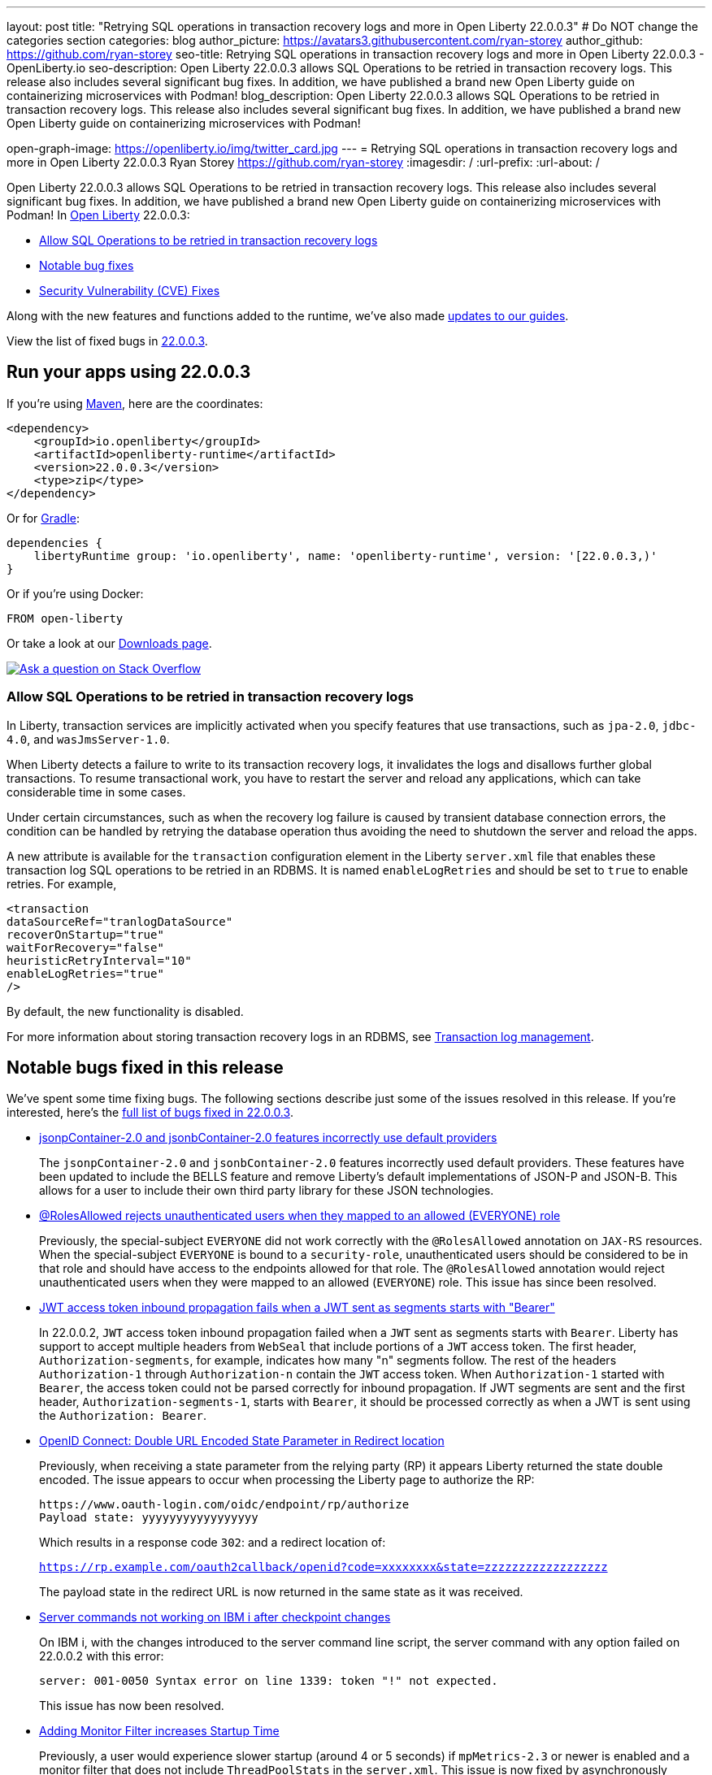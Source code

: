 ---
layout: post
title: "Retrying SQL operations in transaction recovery logs and more in Open Liberty 22.0.0.3"
# Do NOT change the categories section
categories: blog
author_picture: https://avatars3.githubusercontent.com/ryan-storey
author_github: https://github.com/ryan-storey
seo-title: Retrying SQL operations in transaction recovery logs and more in Open Liberty 22.0.0.3 - OpenLiberty.io
seo-description: Open Liberty 22.0.0.3 allows SQL Operations to be retried in transaction recovery logs. This release also includes several significant bug fixes. In addition, we have published a brand new Open Liberty guide on containerizing microservices with Podman!
blog_description: Open Liberty 22.0.0.3 allows SQL Operations to be retried in transaction recovery logs. This release also includes several significant bug fixes. In addition, we have published a brand new Open Liberty guide on containerizing microservices with Podman!

open-graph-image: https://openliberty.io/img/twitter_card.jpg
---
= Retrying SQL operations in transaction recovery logs and more in Open Liberty 22.0.0.3
Ryan Storey <https://github.com/ryan-storey>
:imagesdir: /
:url-prefix:
:url-about: /
//Blank line here is necessary before starting the body of the post.

Open Liberty 22.0.0.3 allows SQL Operations to be retried in transaction recovery logs. This release also includes several significant bug fixes. In addition, we have published a brand new Open Liberty guide on containerizing microservices with Podman!
In link:{url-about}[Open Liberty] 22.0.0.3:

* <<sql, Allow SQL Operations to be retried in transaction recovery logs>>
* <<bugs, Notable bug fixes>>
* <<CVEs, Security Vulnerability (CVE) Fixes>>

Along with the new features and functions added to the runtime, we’ve also made <<guides, updates to our guides>>.

View the list of fixed bugs in link:https://github.com/OpenLiberty/open-liberty/issues?q=label%3Arelease%3A22003+label%3A%22release+bug%22+[22.0.0.3].

[#run]
== Run your apps using 22.0.0.3

If you're using link:{url-prefix}/guides/maven-intro.html[Maven], here are the coordinates:

[source,xml]
----
<dependency>
    <groupId>io.openliberty</groupId>
    <artifactId>openliberty-runtime</artifactId>
    <version>22.0.0.3</version>
    <type>zip</type>
</dependency>
----

Or for link:{url-prefix}/guides/gradle-intro.html[Gradle]:

[source,gradle]
----
dependencies {
    libertyRuntime group: 'io.openliberty', name: 'openliberty-runtime', version: '[22.0.0.3,)'
}
----

Or if you're using Docker:

[source]
----
FROM open-liberty
----

Or take a look at our link:{url-prefix}/downloads/[Downloads page].

[link=https://stackoverflow.com/tags/open-liberty]
image::img/blog/blog_btn_stack.svg[Ask a question on Stack Overflow, align="center"]

[#sql]
=== Allow SQL Operations to be retried in transaction recovery logs

In Liberty, transaction services are implicitly activated when you specify features that use transactions, such as  `jpa-2.0`, `jdbc-4.0`, and `wasJmsServer-1.0`.

When Liberty detects a failure to write to its transaction recovery logs, it invalidates the logs and disallows further global transactions. To resume transactional work, you have to restart the server and reload any applications, which can take considerable time in some cases.

Under certain circumstances, such as when the recovery log failure is caused by transient database connection errors, the condition can be handled by retrying the database operation thus avoiding the need to shutdown the server and reload the apps.

A new attribute is available for the `transaction` configuration element in the Liberty `server.xml` file that enables these transaction log SQL operations to be retried in an RDBMS. It is named `enableLogRetries` and should be set to `true` to enable retries. For example,

[source,xml]
----
<transaction
dataSourceRef="tranlogDataSource"
recoverOnStartup="true"
waitForRecovery="false"
heuristicRetryInterval="10"
enableLogRetries="true"
/>
----

By default, the new functionality is disabled.

For more information about storing transaction recovery logs in an RDBMS, see link:{url-prefix}/docs/latest/transaction-service.html#log[Transaction log management].


[#bugs]
== Notable bugs fixed in this release

We’ve spent some time fixing bugs. The following sections describe just some of the issues resolved in this release. If you’re interested, here’s the  link:https://github.com/OpenLiberty/open-liberty/issues?q=label%3Arelease%3A22003+label%3A%22release+bug%22+[full list of bugs fixed in 22.0.0.3].

* link:https://github.com/OpenLiberty/open-liberty/issues/20165[jsonpContainer-2.0 and jsonbContainer-2.0 features incorrectly use default providers]
+
The `jsonpContainer-2.0` and `jsonbContainer-2.0` features incorrectly used default providers. These features have been updated to include the BELLS feature and remove Liberty's default implementations of JSON-P and JSON-B. This allows for a user to include their own third party library for these JSON technologies. 

* link:https://github.com/OpenLiberty/open-liberty/issues/12050[@RolesAllowed rejects unauthenticated users when they mapped to an allowed (EVERYONE) role]
+
Previously, the special-subject `EVERYONE` did not work correctly with the `@RolesAllowed` annotation on `JAX-RS` resources. When the special-subject `EVERYONE` is bound to a `security-role`, unauthenticated users should be considered to be in that role and should have access to the endpoints allowed for that role. The `@RolesAllowed` annotation would reject unauthenticated users when they were mapped to an allowed (`EVERYONE`) role. This issue has since been resolved.

* link:https://github.com/OpenLiberty/open-liberty/issues/19673[JWT access token inbound propagation fails when a JWT sent as segments starts with "Bearer"]
+
In 22.0.0.2, `JWT` access token inbound propagation failed when a `JWT` sent as segments starts with `Bearer`. Liberty has support to accept multiple headers from `WebSeal` that include portions of a `JWT` access token. The first header, `Authorization-segments`, for example, indicates how many "n" segments follow. The rest of the headers `Authorization-1` through `Authorization-n` contain the `JWT` access token. When `Authorization-1` started with `Bearer`, the access token could not be parsed correctly for inbound propagation. If JWT segments are sent and the first header, `Authorization-segments-1`, starts with `Bearer`, it should be processed correctly as when a JWT is sent using the `Authorization: Bearer`.

* link:https://github.com/OpenLiberty/open-liberty/issues/19960[OpenID Connect: Double URL Encoded State Parameter in Redirect location]
+
Previously, when receiving a state parameter from the relying party (RP) it appears Liberty returned the state double encoded. The issue appears to occur when processing the Liberty page to authorize the RP:
+
[source]
----
https://www.oauth-login.com/oidc/endpoint/rp/authorize
Payload state: yyyyyyyyyyyyyyyyy
----
+
Which results in a response code `302`: and a redirect location of:
+
`https://rp.example.com/oauth2callback/openid?code=xxxxxxxx&state=zzzzzzzzzzzzzzzzzz`
+
The payload state in the redirect URL is now returned in the same state as it was received.

* link:https://github.com/OpenLiberty/open-liberty/issues/20063[Server commands not working on IBM i after checkpoint changes]
+
On IBM i, with the changes introduced to the server command line script, the server command with any option failed on 22.0.0.2 with this error:
+
[source]
----
server: 001-0050 Syntax error on line 1339: token "!" not expected.
----
+
This issue has now been resolved.

* link:https://github.com/OpenLiberty/open-liberty/issues/19780[Adding Monitor Filter increases Startup Time]
+
Previously, a user would experience slower startup (around 4 or 5 seconds) if `mpMetrics-2.3` or newer is enabled and a monitor filter that does not include `ThreadPoolStats` in the `server.xml`. This issue is now fixed by asynchronously loading the `ThreadPoolStats` related `MBeans` in a separate thread. As a result it will not affect the sequential start-up of the bundle and hence the server.

* link:https://github.com/OpenLiberty/open-liberty/issues/20206[Servers stop can fail in products that embed Liberty]
+
A long running thread was added in 22.0.0.1 to gather CPU statistics. It was created as a non-daemon thread. This caused problems with stopping the server in products that embed Liberty and prevent the JVM from stopping until all non-daemon threads have exited. The server should stop cleanly. This problem was fixed by running the `CpuInfo` thread as a daemon.

[#CVEs]
== Security vulnerability (CVE) fixes in this release
[cols="6*"]
|===
|CVE |CVSS Score |Vulnerability Assessment |Versions Affected |Version Fixed |Notes

|http://cve.mitre.org/cgi-bin/cvename.cgi?name=CVE-2021-39038[CVE-2021-39038]
|4.4
|Clickjacking vulnerability
|17.0.0.3 - 22.0.0.2
|22.0.0.3
|Affects the feature:openapi-3.1[], feature:mpOpenAPI-1.0[], feature:mpOpenAPI-1.1[] and feature:mpOpenAPI-2.0[] features
|===

[#guides]
== New and updated guides since the previous release
As Open Liberty features and functionality continue to grow, we continue to add link:https://openliberty.io/guides/?search=new&key=tag[new guides to openliberty.io] on those topics to make their adoption as easy as possible.  Existing guides also receive updates in order to address any reported bugs/issues, keep their content current, and expand what their topic covers.

* link:{url-prefix}/guides/containerize-podman.html[Containerizing microservices with Podman]
** This guide will teach you how to containerize and run your microservices on Open Liberty using Podman.

== Get Open Liberty 22.0.0.3 now

Available through <<run,Maven, Gradle, Docker, and as a downloadable archive>>.
